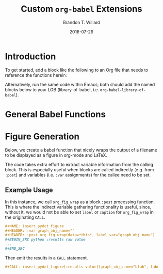 #+TITLE: Custom =org-babel= Extensions
#+AUTHOR: Brandon T. Willard
#+DATE: 2018-07-29
#+EMAIL: brandonwillard@gmail.com
#+STARTUP: hideblocks

* Introduction

  To get started, add a block like the following to an Org file that
  needs to reference the functions herein:
  #+BEGIN_SRC elisp :eval t :exports none :results none
  (org-babel-lob-ingest "org-babel-extensions.org")
  #+END_SRC

  Alternatively, run the same code within Emacs; both should add the named
  blocks below to your LOB (library-of-babel, i.e. =org-babel-library-of-babel=).

* General Babel Functions

  #+NAME: babel_helper_functions
  #+BEGIN_SRC elisp :eval t :exports none :results none
  (defun org-babel-get-call-var-value (var-name)
    "Extract the value of a named variable from a CALL statement."
    ;; What about `org-element-context' and `org-babel-parse-header-arguments'?
    (when-let ((el-info (org-babel-lob-get-info)))
      (car-safe
       (seq-filter #'identity
                   (map-values-apply
                    (lambda (x) (if (string-match (format "^%s=\"\\(.*\\)\"$" var-name) x)
                                    (match-string 1 x)))
                    (seq-filter (lambda (x) (eq (car x) :var))
                                (nth 2 el-info)))))))

  (defmacro org-babel-get-caller-var-value (var)
    `(or (org-with-point-at org-babel-current-src-block-location
           (org-babel-get-call-var-value ,(symbol-name var)))
         ,var))
  #+END_SRC

* Figure Generation

  Below, we create a babel function that nicely wraps the output of a filename
  to be displayed as a figure in org-mode and LaTeX.

  The code takes extra effort to extract variable information from the calling block.
  This is especially useful when blocks are called indirectly (e.g. from =:post=) and
  variables (i.e. =:var= assignments) for the callee need to be set.

  #+NAME: org_fig_wrap
  #+HEADER: :var org_attrs=":width 400"
  #+HEADER: :var latex_attrs=":width 1.0\\textwidth :height 1.0\\textwidth :float t :options [angle=90,keepaspectratio] :placement [p!]"
  #+HEADER: :var data="" :var label="" :var caption="" :var label_var=""
  #+BEGIN_SRC elisp :exports none :results raw value :noweb yes

  <<babel_helper_functions>>

  (let* ((label (if (string-blank-p label)
                    ;; There's no specified label.
                    (org-with-point-at org-babel-current-src-block-location
                      (let ((src-block-info (org-babel-get-src-block-info)))
                        ;; First, use the calling block's name as the label.
                        (if src-block-info
                            (nth 4 (org-babel-get-src-block-info))
                          ;; The caller is not a SRC block; let's assume it's a
                          ;; CALL.
                          (or (org-babel-get-call-var-value "label")
                              ;; If the CALL specifies no label value, try the
                              ;; value assigned to the variable given by
                              ;; label_var.
                              (org-babel-get-call-var-value label_var))
                          ;; (error "No figure name!")
                          )))
                  label))
         (latex_attrs (org-babel-get-caller-var-value latex_attrs))
         (org_attrs (org-babel-get-caller-var-value org_attrs))
         (caption (org-babel-get-caller-var-value caption))
         ;; TODO: Further customize filename output?
         ;; (filename (if (org-export-derived-backend-p org-export-current-backend 'md)
         ;;               ()
         ;;             data))
         )
    (mapconcat 'identity
               `(,(format "#+ATTR_ORG: %s" org_attrs)
                 ,(format "#+ATTR_LATEX: %s" latex_attrs)
                 ,(format "#+CAPTION: %s" caption)
                 ,(format "#+NAME: fig:%s" label)
                 ,(format "[[file:%s]]" data))
               "\n"))
  #+END_SRC

** Example Usage

   In this instance, we call =org_fig_wrap= as a block =:post= processing function.
   This is where the indirect variable gathering functionality is useful, since,
   without it, we would not be able to set =label= or =caption= for
   =org_fig_wrap= in the originating =CALL=.

   #+BEGIN_SRC org :eval never :exports code
   ,#+NAME: insert_pydot_figure
   ,#+HEADER: :var graph_obj_name=""
   ,#+HEADER: :post org_fig_wrap(data=*this*, label_var="graph_obj_name")
   ,#+BEGIN_SRC python :results raw value
   ...
   ,#+END_SRC
   #+END_SRC


   Then emit the results in a =CALL= statement.
   #+BEGIN_SRC org :eval never :exports code
   ,#+CALL: insert_pydot_figure[:results value](graph_obj_name="blah", label="a-label", caption="A caption")
   #+END_SRC
